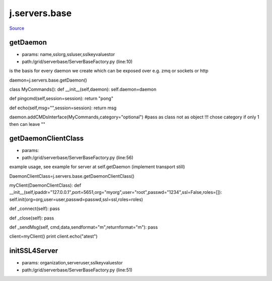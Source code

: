
j.servers.base
==============

`Source <https://github.com/Jumpscale/jumpscale_core/tree/master/lib/JumpScale/grid/serverbase/ServerBaseFactory.py>`_


getDaemon
---------


* params: name,sslorg,ssluser,sslkeyvaluestor
* path:/grid/serverbase/ServerBaseFactory.py (line:10)


is the basis for every daemon we create which can be exposed over e.g. zmq or sockets or http


daemon=j.servers.base.getDaemon()

class MyCommands():
def __init__(self,daemon):
self.daemon=daemon

def pingcmd(self,session=session):
return "pong"

def echo(self,msg="",session=session):
return msg

daemon.addCMDsInterface(MyCommands,category="optional")  #pass as class not as object !!! chose category if only 1 then can leave ""



getDaemonClientClass
--------------------


* params:
* path:/grid/serverbase/ServerBaseFactory.py (line:56)


example usage, see example for server at self.getDaemon (implement transport still)

DaemonClientClass=j.servers.base.getDaemonClientClass()

myClient(DaemonClientClass):
def __init__(self,ipaddr="127.0.0.1",port=5651,org="myorg",user="root",passwd="1234",ssl=False,roles=[]):
self.init(org=org,user=user,passwd=passwd,ssl=ssl,roles=roles)

def _connect(self):
pass

def _close(self):
pass


def _sendMsg(self, cmd,data,sendformat="m",returnformat="m"):
pass

client=myClient()
print client.echo("atest")


initSSL4Server
--------------


* params: organization,serveruser,sslkeyvaluestor
* path:/grid/serverbase/ServerBaseFactory.py (line:51)


